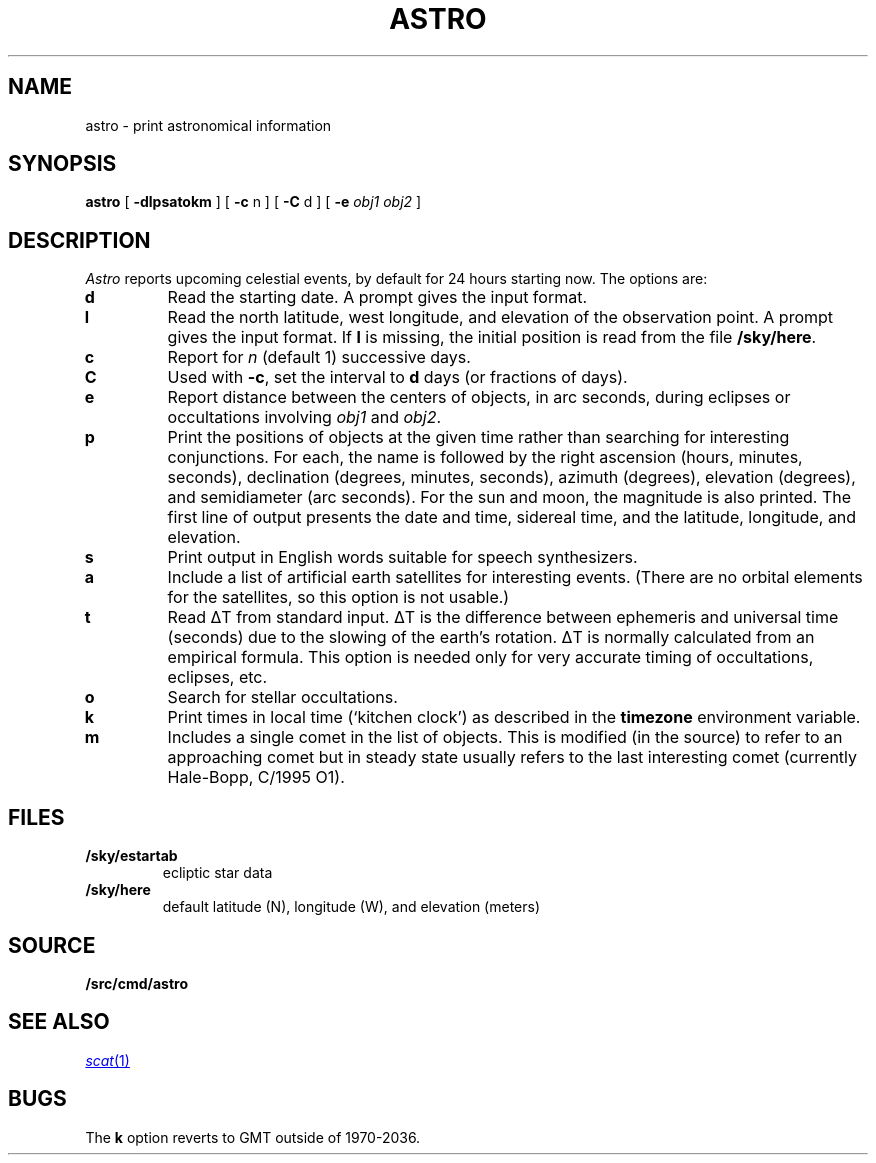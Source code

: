 .TH ASTRO 1
.SH NAME
astro \- print astronomical information
.SH SYNOPSIS
.B astro
[
.B -dlpsatokm
]
[
.B -c
n
]
[
.B -C
d
]
[
.B -e
.I obj1
.I obj2
]
.SH DESCRIPTION
.I Astro
reports upcoming celestial events, by default for 24 hours starting now.
The options are:
.TP
.B d
Read the starting date.
A prompt gives the input
format.
.TP
.B l
Read the north latitude, west longitude, and elevation of the observation point.
A prompt gives the input format.
If
.B l
is missing, the initial position is read from the file
.BR \*9/sky/here .
.TP
.B c
Report for
.I n
(default 1) successive days.
.TP
.B C
Used with
.BR -c ,
set the interval to
.B d
days (or fractions of days).
.TP
.B e
Report distance between the centers of
objects, in arc seconds, during eclipses or occultations involving
.I obj1
and
.IR obj2 .
.TP
.B p
Print the positions of objects at the
given time rather than searching for interesting
conjunctions.
For each, the name is followed by
the right ascension (hours, minutes, seconds),
declination (degrees, minutes, seconds),
azimuth (degrees),
elevation (degrees),
and semidiameter (arc seconds).
For the sun and moon, the magnitude is also printed.
The first line of output presents the date and time,
sidereal time, and the latitude, longitude, and elevation.
.TP
.B s
Print output in English words suitable for speech synthesizers.
.TP
.B a
Include a list of artificial earth satellites for interesting events.
(There are no orbital elements for the satellites, so this option
is not usable.)
.TP
.B t
Read
ΔT
from standard input.
ΔT
is the difference between ephemeris and
universal time (seconds) due to the slowing of the earth's rotation.
ΔT
is normally calculated from an empirical formula.
This option is needed only for very accurate timing of
occultations, eclipses, etc.
.TP
.B o
Search for stellar occultations.
.TP
.B k
Print times in local time (`kitchen clock')
as described in the
.B timezone
environment variable.
.TP
.B m
Includes a single comet in the list of objects.
This is modified (in the source) to refer to an approaching comet
but in steady state
usually refers to the last interesting comet (currently Hale-Bopp, C/1995 O1).
.SH FILES
.TP
.B \*9/sky/estartab
ecliptic star data
.TP
.B \*9/sky/here
default latitude (N), longitude (W), and elevation (meters)
.SH SOURCE
.B \*9/src/cmd/astro
.SH SEE ALSO
.MR scat 1
.SH BUGS
The
.B k
option reverts to GMT outside of 1970-2036.
